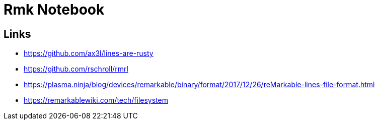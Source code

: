= Rmk Notebook

== Links

- https://github.com/ax3l/lines-are-rusty
- https://github.com/rschroll/rmrl
- https://plasma.ninja/blog/devices/remarkable/binary/format/2017/12/26/reMarkable-lines-file-format.html
- https://remarkablewiki.com/tech/filesystem
